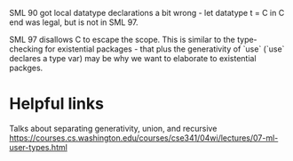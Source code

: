 SML 90 got local datatype declarations a bit wrong -
let datatype t = C in C end
was legal, but is not in SML 97.

SML 97 disallows C to escape the scope. This is similar to the
type-checking for existential packages - that plus the generativity of
`use` (`use` declares a type var) may be why we want to elaborate to
existential packges.

* Helpful links
Talks about separating generativity, union, and recursive
https://courses.cs.washington.edu/courses/cse341/04wi/lectures/07-ml-user-types.html
